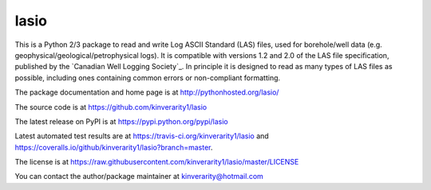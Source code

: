 lasio
=====

|PyPI Version| |PyPI Downloads| |Build Status| |Coverage Status| |Python Version| |PyPI Format| |MIT License|

This is a Python 2/3 package to read and write Log ASCII Standard (LAS) files, used for borehole/well data (e.g. geophysical/geological/petrophysical logs). It is compatible with versions 1.2 and 2.0 of the LAS file specification, published by the `Canadian Well Logging Society`_. In principle it is designed to read as many types of LAS files as possible, including ones containing common errors or non-compliant formatting.

The package documentation and home page is at http://pythonhosted.org/lasio/

The source code is at https://github.com/kinverarity1/lasio

The latest release on PyPI is at https://pypi.python.org/pypi/lasio

Latest automated test results are at https://travis-ci.org/kinverarity1/lasio and https://coveralls.io/github/kinverarity1/lasio?branch=master.

The license is at https://raw.githubusercontent.com/kinverarity1/lasio/master/LICENSE

You can contact the author/package maintainer at kinverarity@hotmail.com

.. |PyPI Version| image:: http://img.shields.io/pypi/v/lasio.svg
   :target: https://pypi.python.org/pypi/lasio/
.. |PyPI Downloads| image:: https://img.shields.io/pypi/dd/lasio.svg
   :target: https://pypi.python.org/pypi/lasio/
.. |Build Status| image:: https://travis-ci.org/kinverarity1/lasio.svg
   :target: https://travis-ci.org/kinverarity1/lasio
.. |Coverage Status| image:: https://coveralls.io/repos/kinverarity1/lasio/badge.svg?branch=master&service=github
   :target: https://coveralls.io/github/kinverarity1/lasio?branch=master
.. |GitHub Issues| image:: http://githubbadges.herokuapp.com/kinverarity1/lasio/issues.svg
   :target: https://github.com/kinverarity1/lasio/issues
.. |GitHub PRs| image:: http://githubbadges.herokuapp.com/kinverarity1/lasio/pulls.svg
   :target: https://github.com/kinverarity1/lasio/pulls
.. |Python Version| image:: https://img.shields.io/pypi/pyversions/lasio.svg
   :target: https://www.python.org/downloads/
.. |PyPI Format| image:: https://img.shields.io/pypi/format/lasio.svg
   :target: https://pypi.python.org/pypi/lasio/
.. |MIT License| image:: http://img.shields.io/badge/license-MIT-blue.svg
   :target: https://github.com/kinverarity1/lasio/blob/master/LICENSE
